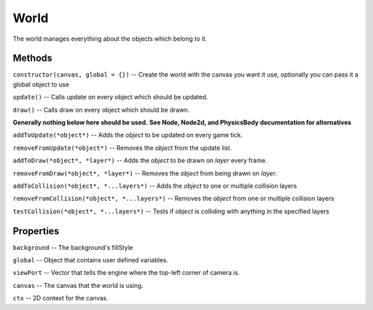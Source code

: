 .. _World:

*****
World
*****

The world manages everything about the objects which belong to it.

Methods
#######
``constructor(canvas, global = {})``
--  Create the world with the canvas you want it use,
optionally you can pass it a global object to use

``update()``
--  Calls update on every object which should be updated.

``draw()``
--  Calls draw on every object which should be drawn.

**Generally nothing below here should be used.**
**See Node, Node2d, and PhysicsBody documentation for alternatives**

``addToUpdate(*object*)``
--  Adds the *object* to be updated on every game tick.

``removeFromUpdate(*object*)``
--  Removes the *object* from the update list.

``addToDraw(*object*, *layer*)``
--  Adds the *object* to be drawn on *layer* every frame.

``removeFromDraw(*object*, *layer*)``
--  Removes the *object* from being drawn on *layer*.

``addToCollision(*object*, *...layers*)``
--  Adds the *object* to one or multiple collision layers

``removeFromCollision(*object*, *...layers*)``
-- Removes the *object* from one or multiple collision layers

``testCollision(*object*, *...layers*)``
--  Tests if *object* is colliding with anything in the specified layers

Properties
##########
``background``
--  The background's fillStyle

``global``
--  Object that contains user defined variables.

``viewPort``
--  Vector that tells the engine where the top-left corner of camera is.

``canvas``
--  The canvas that the world is using.

``ctx``
--  2D context for the canvas.
